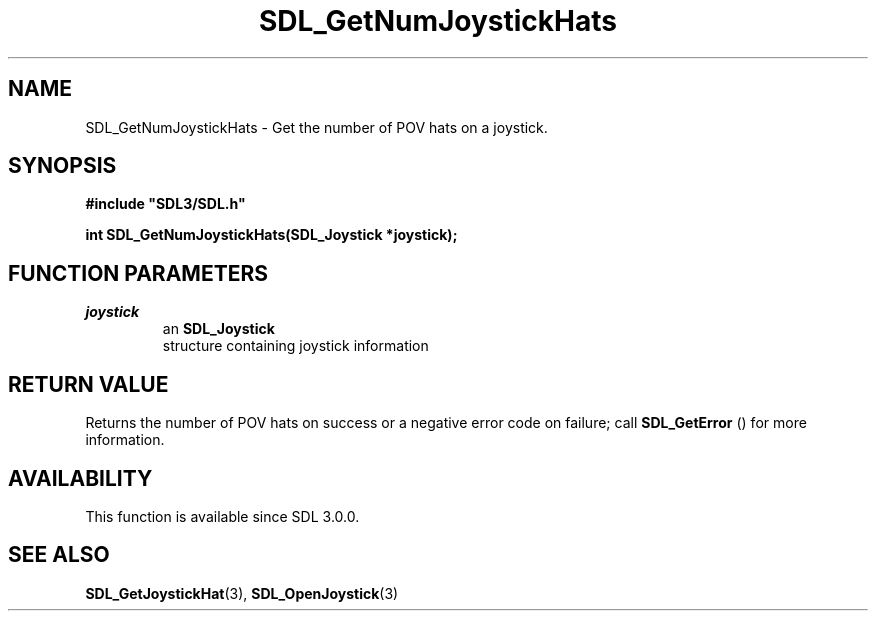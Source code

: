 .\" This manpage content is licensed under Creative Commons
.\"  Attribution 4.0 International (CC BY 4.0)
.\"   https://creativecommons.org/licenses/by/4.0/
.\" This manpage was generated from SDL's wiki page for SDL_GetNumJoystickHats:
.\"   https://wiki.libsdl.org/SDL_GetNumJoystickHats
.\" Generated with SDL/build-scripts/wikiheaders.pl
.\"  revision SDL-aba3038
.\" Please report issues in this manpage's content at:
.\"   https://github.com/libsdl-org/sdlwiki/issues/new
.\" Please report issues in the generation of this manpage from the wiki at:
.\"   https://github.com/libsdl-org/SDL/issues/new?title=Misgenerated%20manpage%20for%20SDL_GetNumJoystickHats
.\" SDL can be found at https://libsdl.org/
.de URL
\$2 \(laURL: \$1 \(ra\$3
..
.if \n[.g] .mso www.tmac
.TH SDL_GetNumJoystickHats 3 "SDL 3.0.0" "SDL" "SDL3 FUNCTIONS"
.SH NAME
SDL_GetNumJoystickHats \- Get the number of POV hats on a joystick\[char46]
.SH SYNOPSIS
.nf
.B #include \(dqSDL3/SDL.h\(dq
.PP
.BI "int SDL_GetNumJoystickHats(SDL_Joystick *joystick);
.fi
.SH FUNCTION PARAMETERS
.TP
.I joystick
an 
.BR SDL_Joystick
 structure containing joystick information
.SH RETURN VALUE
Returns the number of POV hats on success or a negative error code on
failure; call 
.BR SDL_GetError
() for more information\[char46]

.SH AVAILABILITY
This function is available since SDL 3\[char46]0\[char46]0\[char46]

.SH SEE ALSO
.BR SDL_GetJoystickHat (3),
.BR SDL_OpenJoystick (3)
